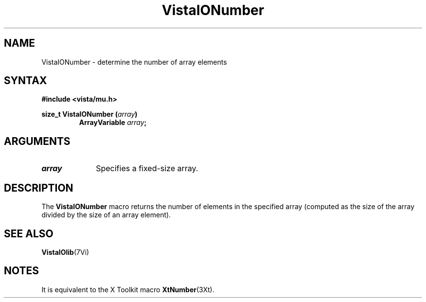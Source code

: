 .ds VistaIOn 2.1
.TH VistaIONumber 3Vi "19 January 1993" "Vista VistaIOersion \*(VistaIOn"
.SH NAME
VistaIONumber - determine the number of array elements
.SH SYNTAX
.nf
.B "#include <vista/mu.h>"
.PP
.ft B
size_t VistaIONumber (\fIarray\fP)
.RS
ArrayVariable \fIarray\fP;
.RE
.fi
.SH ARGUMENTS
.IP \fIarray\fP 10n
Specifies a fixed-size array.
.SH DESCRIPTION
The \fBVistaIONumber\fP macro returns the number of elements in the specified
array (computed as the size of the array divided by the size of an array
element).
.SH "SEE ALSO"
.BR VistaIOlib (7Vi)
.SH NOTES
It is equivalent to the X Toolkit macro \fBXtNumber\fP(3Xt).
